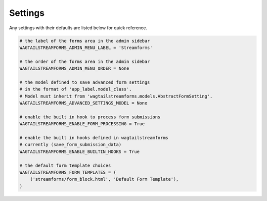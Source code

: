 Settings
========

Any settings with their defaults are listed below for quick reference.

.. code-block:: python

    # the label of the forms area in the admin sidebar
    WAGTAILSTREAMFORMS_ADMIN_MENU_LABEL = 'Streamforms'

    # the order of the forms area in the admin sidebar
    WAGTAILSTREAMFORMS_ADMIN_MENU_ORDER = None

    # the model defined to save advanced form settings
    # in the format of 'app_label.model_class'.
    # Model must inherit from 'wagtailstreamforms.models.AbstractFormSetting'.
    WAGTAILSTREAMFORMS_ADVANCED_SETTINGS_MODEL = None

    # enable the built in hook to process form submissions
    WAGTAILSTREAMFORMS_ENABLE_FORM_PROCESSING = True

    # enable the built in hooks defined in wagtailstreamforms
    # currently (save_form_submission_data)
    WAGTAILSTREAMFORMS_ENABLE_BUILTIN_HOOKS = True

    # the default form template choices
    WAGTAILSTREAMFORMS_FORM_TEMPLATES = (
        ('streamforms/form_block.html', 'Default Form Template'),
    )
